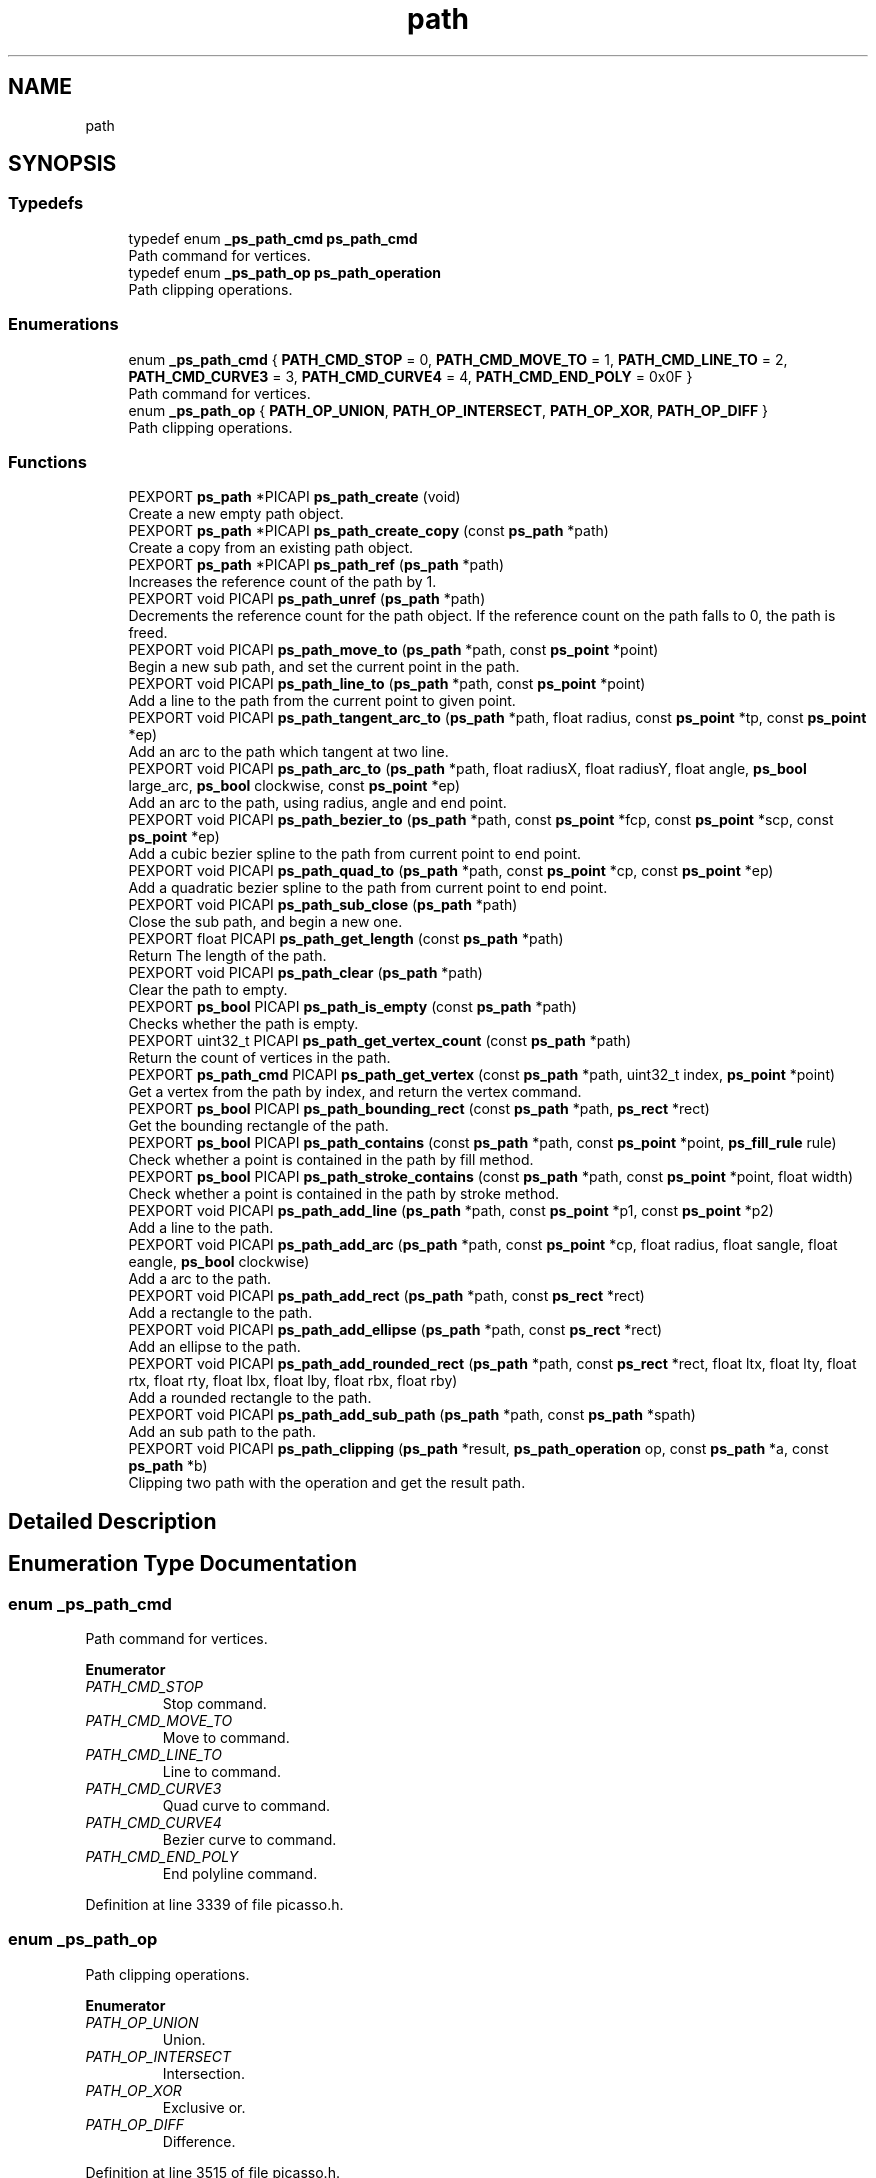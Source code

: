 .TH "path" 3 "Tue May 13 2025" "Version 2.8" "Picasso API" \" -*- nroff -*-
.ad l
.nh
.SH NAME
path
.SH SYNOPSIS
.br
.PP
.SS "Typedefs"

.in +1c
.ti -1c
.RI "typedef enum \fB_ps_path_cmd\fP \fBps_path_cmd\fP"
.br
.RI "Path command for vertices\&. "
.ti -1c
.RI "typedef enum \fB_ps_path_op\fP \fBps_path_operation\fP"
.br
.RI "Path clipping operations\&. "
.in -1c
.SS "Enumerations"

.in +1c
.ti -1c
.RI "enum \fB_ps_path_cmd\fP { \fBPATH_CMD_STOP\fP = 0, \fBPATH_CMD_MOVE_TO\fP = 1, \fBPATH_CMD_LINE_TO\fP = 2, \fBPATH_CMD_CURVE3\fP = 3, \fBPATH_CMD_CURVE4\fP = 4, \fBPATH_CMD_END_POLY\fP = 0x0F }"
.br
.RI "Path command for vertices\&. "
.ti -1c
.RI "enum \fB_ps_path_op\fP { \fBPATH_OP_UNION\fP, \fBPATH_OP_INTERSECT\fP, \fBPATH_OP_XOR\fP, \fBPATH_OP_DIFF\fP }"
.br
.RI "Path clipping operations\&. "
.in -1c
.SS "Functions"

.in +1c
.ti -1c
.RI "PEXPORT \fBps_path\fP *PICAPI \fBps_path_create\fP (void)"
.br
.RI "Create a new empty path object\&. "
.ti -1c
.RI "PEXPORT \fBps_path\fP *PICAPI \fBps_path_create_copy\fP (const \fBps_path\fP *path)"
.br
.RI "Create a copy from an existing path object\&. "
.ti -1c
.RI "PEXPORT \fBps_path\fP *PICAPI \fBps_path_ref\fP (\fBps_path\fP *path)"
.br
.RI "Increases the reference count of the path by 1\&. "
.ti -1c
.RI "PEXPORT void PICAPI \fBps_path_unref\fP (\fBps_path\fP *path)"
.br
.RI "Decrements the reference count for the path object\&. If the reference count on the path falls to 0, the path is freed\&. "
.ti -1c
.RI "PEXPORT void PICAPI \fBps_path_move_to\fP (\fBps_path\fP *path, const \fBps_point\fP *point)"
.br
.RI "Begin a new sub path, and set the current point in the path\&. "
.ti -1c
.RI "PEXPORT void PICAPI \fBps_path_line_to\fP (\fBps_path\fP *path, const \fBps_point\fP *point)"
.br
.RI "Add a line to the path from the current point to given point\&. "
.ti -1c
.RI "PEXPORT void PICAPI \fBps_path_tangent_arc_to\fP (\fBps_path\fP *path, float radius, const \fBps_point\fP *tp, const \fBps_point\fP *ep)"
.br
.RI "Add an arc to the path which tangent at two line\&. "
.ti -1c
.RI "PEXPORT void PICAPI \fBps_path_arc_to\fP (\fBps_path\fP *path, float radiusX, float radiusY, float angle, \fBps_bool\fP large_arc, \fBps_bool\fP clockwise, const \fBps_point\fP *ep)"
.br
.RI "Add an arc to the path, using radius, angle and end point\&. "
.ti -1c
.RI "PEXPORT void PICAPI \fBps_path_bezier_to\fP (\fBps_path\fP *path, const \fBps_point\fP *fcp, const \fBps_point\fP *scp, const \fBps_point\fP *ep)"
.br
.RI "Add a cubic bezier spline to the path from current point to end point\&. "
.ti -1c
.RI "PEXPORT void PICAPI \fBps_path_quad_to\fP (\fBps_path\fP *path, const \fBps_point\fP *cp, const \fBps_point\fP *ep)"
.br
.RI "Add a quadratic bezier spline to the path from current point to end point\&. "
.ti -1c
.RI "PEXPORT void PICAPI \fBps_path_sub_close\fP (\fBps_path\fP *path)"
.br
.RI "Close the sub path, and begin a new one\&. "
.ti -1c
.RI "PEXPORT float PICAPI \fBps_path_get_length\fP (const \fBps_path\fP *path)"
.br
.RI "Return The length of the path\&. "
.ti -1c
.RI "PEXPORT void PICAPI \fBps_path_clear\fP (\fBps_path\fP *path)"
.br
.RI "Clear the path to empty\&. "
.ti -1c
.RI "PEXPORT \fBps_bool\fP PICAPI \fBps_path_is_empty\fP (const \fBps_path\fP *path)"
.br
.RI "Checks whether the path is empty\&. "
.ti -1c
.RI "PEXPORT uint32_t PICAPI \fBps_path_get_vertex_count\fP (const \fBps_path\fP *path)"
.br
.RI "Return the count of vertices in the path\&. "
.ti -1c
.RI "PEXPORT \fBps_path_cmd\fP PICAPI \fBps_path_get_vertex\fP (const \fBps_path\fP *path, uint32_t index, \fBps_point\fP *point)"
.br
.RI "Get a vertex from the path by index, and return the vertex command\&. "
.ti -1c
.RI "PEXPORT \fBps_bool\fP PICAPI \fBps_path_bounding_rect\fP (const \fBps_path\fP *path, \fBps_rect\fP *rect)"
.br
.RI "Get the bounding rectangle of the path\&. "
.ti -1c
.RI "PEXPORT \fBps_bool\fP PICAPI \fBps_path_contains\fP (const \fBps_path\fP *path, const \fBps_point\fP *point, \fBps_fill_rule\fP rule)"
.br
.RI "Check whether a point is contained in the path by fill method\&. "
.ti -1c
.RI "PEXPORT \fBps_bool\fP PICAPI \fBps_path_stroke_contains\fP (const \fBps_path\fP *path, const \fBps_point\fP *point, float width)"
.br
.RI "Check whether a point is contained in the path by stroke method\&. "
.ti -1c
.RI "PEXPORT void PICAPI \fBps_path_add_line\fP (\fBps_path\fP *path, const \fBps_point\fP *p1, const \fBps_point\fP *p2)"
.br
.RI "Add a line to the path\&. "
.ti -1c
.RI "PEXPORT void PICAPI \fBps_path_add_arc\fP (\fBps_path\fP *path, const \fBps_point\fP *cp, float radius, float sangle, float eangle, \fBps_bool\fP clockwise)"
.br
.RI "Add a arc to the path\&. "
.ti -1c
.RI "PEXPORT void PICAPI \fBps_path_add_rect\fP (\fBps_path\fP *path, const \fBps_rect\fP *rect)"
.br
.RI "Add a rectangle to the path\&. "
.ti -1c
.RI "PEXPORT void PICAPI \fBps_path_add_ellipse\fP (\fBps_path\fP *path, const \fBps_rect\fP *rect)"
.br
.RI "Add an ellipse to the path\&. "
.ti -1c
.RI "PEXPORT void PICAPI \fBps_path_add_rounded_rect\fP (\fBps_path\fP *path, const \fBps_rect\fP *rect, float ltx, float lty, float rtx, float rty, float lbx, float lby, float rbx, float rby)"
.br
.RI "Add a rounded rectangle to the path\&. "
.ti -1c
.RI "PEXPORT void PICAPI \fBps_path_add_sub_path\fP (\fBps_path\fP *path, const \fBps_path\fP *spath)"
.br
.RI "Add an sub path to the path\&. "
.ti -1c
.RI "PEXPORT void PICAPI \fBps_path_clipping\fP (\fBps_path\fP *result, \fBps_path_operation\fP op, const \fBps_path\fP *a, const \fBps_path\fP *b)"
.br
.RI "Clipping two path with the operation and get the result path\&. "
.in -1c
.SH "Detailed Description"
.PP 

.SH "Enumeration Type Documentation"
.PP 
.SS "enum \fB_ps_path_cmd\fP"

.PP
Path command for vertices\&. 
.PP
\fBEnumerator\fP
.in +1c
.TP
\fB\fIPATH_CMD_STOP \fP\fP
Stop command\&. 
.TP
\fB\fIPATH_CMD_MOVE_TO \fP\fP
Move to command\&. 
.TP
\fB\fIPATH_CMD_LINE_TO \fP\fP
Line to command\&. 
.TP
\fB\fIPATH_CMD_CURVE3 \fP\fP
Quad curve to command\&. 
.TP
\fB\fIPATH_CMD_CURVE4 \fP\fP
Bezier curve to command\&. 
.TP
\fB\fIPATH_CMD_END_POLY \fP\fP
End polyline command\&. 
.PP
Definition at line 3339 of file picasso\&.h\&.
.SS "enum \fB_ps_path_op\fP"

.PP
Path clipping operations\&. 
.PP
\fBEnumerator\fP
.in +1c
.TP
\fB\fIPATH_OP_UNION \fP\fP
Union\&. 
.TP
\fB\fIPATH_OP_INTERSECT \fP\fP
Intersection\&. 
.TP
\fB\fIPATH_OP_XOR \fP\fP
Exclusive or\&. 
.TP
\fB\fIPATH_OP_DIFF \fP\fP
Difference\&. 
.PP
Definition at line 3515 of file picasso\&.h\&.
.SH "Function Documentation"
.PP 
.SS "void ps_path_add_arc (\fBps_path\fP * path, const \fBps_point\fP * cp, float radius, float sangle, float eangle, \fBps_bool\fP clockwise)"

.PP
Add a arc to the path\&. 
.PP
\fBParameters\fP
.RS 4
\fIpath\fP Pointer to an existing path object\&. 
.br
\fIcp\fP The center point of the arc\&. 
.br
\fIradius\fP The radius of the arc\&. 
.br
\fIsangle\fP The start angle, in radians\&. 
.br
\fIeangle\fP The end angle, in radians\&. 
.br
\fIclockwise\fP True is clockwise, False is counter clockwise\&.
.RE
.PP
\fBSee also\fP
.RS 4
\fBps_path_add_line\fP, \fBps_path_add_rect\fP, \fBps_path_add_ellipse\fP, \fBps_path_add_rounded_rect\fP, \fBps_path_add_sub_path\fP 
.RE
.PP

.SS "void ps_path_add_ellipse (\fBps_path\fP * path, const \fBps_rect\fP * rect)"

.PP
Add an ellipse to the path\&. 
.PP
\fBParameters\fP
.RS 4
\fIpath\fP Pointer to an existing path object\&. 
.br
\fIrect\fP The rectangle to enclose the ellipse\&.
.RE
.PP
\fBSee also\fP
.RS 4
\fBps_path_add_arc\fP, \fBps_path_add_line\fP, \fBps_path_add_rect\fP, \fBps_path_add_rounded_rect\fP, \fBps_path_add_sub_path\fP 
.RE
.PP

.SS "void ps_path_add_line (\fBps_path\fP * path, const \fBps_point\fP * p1, const \fBps_point\fP * p2)"

.PP
Add a line to the path\&. 
.PP
\fBParameters\fP
.RS 4
\fIpath\fP Pointer to an existing path object\&. 
.br
\fIp1\fP The start point for the line\&. 
.br
\fIp2\fP The end point for the line\&.
.RE
.PP
\fBSee also\fP
.RS 4
\fBps_path_add_arc\fP, \fBps_path_add_rect\fP, \fBps_path_add_ellipse\fP, \fBps_path_add_rounded_rect\fP, \fBps_path_add_sub_path\fP 
.RE
.PP

.SS "void ps_path_add_rect (\fBps_path\fP * path, const \fBps_rect\fP * rect)"

.PP
Add a rectangle to the path\&. 
.PP
\fBParameters\fP
.RS 4
\fIpath\fP Pointer to an existing path object\&. 
.br
\fIrect\fP The rectangle to be added\&.
.RE
.PP
\fBSee also\fP
.RS 4
\fBps_path_add_arc\fP, \fBps_path_add_line\fP, \fBps_path_add_ellipse\fP, \fBps_path_add_rounded_rect\fP, \fBps_path_add_sub_path\fP 
.RE
.PP

.SS "void ps_path_add_rounded_rect (\fBps_path\fP * path, const \fBps_rect\fP * rect, float ltx, float lty, float rtx, float rty, float lbx, float lby, float rbx, float rby)"

.PP
Add a rounded rectangle to the path\&. 
.PP
\fBParameters\fP
.RS 4
\fIpath\fP Pointer to an existing path object\&. 
.br
\fIrect\fP The rectangle which will be added\&. 
.br
\fIltx\fP The left top horizontal radius\&. 
.br
\fIlty\fP The left top vertical radius\&. 
.br
\fIrtx\fP The right top horizontal radius\&. 
.br
\fIrty\fP The right top vertical radius\&. 
.br
\fIlbx\fP The left bottom horizontal radius\&. 
.br
\fIlby\fP The left bottom vertical radius\&. 
.br
\fIrbx\fP The right bottom horizontal radius\&. 
.br
\fIrby\fP The right bottom vertical radius\&.
.RE
.PP
\fBSee also\fP
.RS 4
\fBps_path_add_arc\fP, \fBps_path_add_line\fP, \fBps_path_add_rect\fP, \fBps_path_add_ellipse\fP, \fBps_path_add_sub_path\fP 
.RE
.PP

.SS "void ps_path_add_sub_path (\fBps_path\fP * path, const \fBps_path\fP * spath)"

.PP
Add an sub path to the path\&. 
.PP
\fBParameters\fP
.RS 4
\fIpath\fP Pointer to an existing path object\&. 
.br
\fIspath\fP The path will be added\&.
.RE
.PP
\fBSee also\fP
.RS 4
\fBps_path_add_arc\fP, \fBps_path_add_line\fP, \fBps_path_add_rect\fP, \fBps_path_add_rounded_rect\fP, \fBps_path_add_ellipse\fP 
.RE
.PP

.SS "void ps_path_arc_to (\fBps_path\fP * path, float radiusX, float radiusY, float angle, \fBps_bool\fP large_arc, \fBps_bool\fP clockwise, const \fBps_point\fP * ep)"

.PP
Add an arc to the path, using radius, angle and end point\&. 
.PP
\fBParameters\fP
.RS 4
\fIpath\fP Pointer to an existing path object\&. 
.br
\fIradiusX\fP The horizontal radius of arc\&. 
.br
\fIradiusY\fP The vertical radius of arc\&. 
.br
\fIangle\fP The angle of arc, in radians\&. 
.br
\fIlarge_arc\fP True is large arc, False is small arc\&. 
.br
\fIclockwise\fP True is clockwise, False is counter clockwise\&. 
.br
\fIep\fP The end point of the arc\&.
.RE
.PP
\fBSee also\fP
.RS 4
\fBps_path_move_to\fP, \fBps_path_bezier_to\fP, \fBps_path_quad_to\fP \fBps_path_tangent_arc_to\fP, \fBps_path_line_to\fP 
.RE
.PP

.SS "void ps_path_bezier_to (\fBps_path\fP * path, const \fBps_point\fP * fcp, const \fBps_point\fP * scp, const \fBps_point\fP * ep)"

.PP
Add a cubic bezier spline to the path from current point to end point\&. 
.PP
\fBParameters\fP
.RS 4
\fIpath\fP Pointer to an existing path object\&. 
.br
\fIfcp\fP The first control point of the curve\&. 
.br
\fIscp\fP The second control point of the curve\&. 
.br
\fIep\fP The end point of the curve\&.
.RE
.PP
\fBSee also\fP
.RS 4
\fBps_path_move_to\fP, \fBps_path_arc_to\fP, \fBps_path_quad_to\fP \fBps_path_tangent_arc_to\fP, \fBps_path_line_to\fP 
.RE
.PP

.SS "\fBps_bool\fP ps_path_bounding_rect (const \fBps_path\fP * path, \fBps_rect\fP * rect)"

.PP
Get the bounding rectangle of the path\&. 
.PP
\fBParameters\fP
.RS 4
\fIpath\fP Pointer to an existing path object\&. 
.br
\fIrect\fP Pointer to a buffer to receiving the rect\&.
.RE
.PP
\fBReturns\fP
.RS 4
True if is success, otherwise False\&.
.RE
.PP
\fBNote\fP
.RS 4
To get extended error information, call \fIps_last_status\fP\&.
.RE
.PP
\fBSee also\fP
.RS 4
\fBps_path_get_vertex_count\fP, \fBps_path_get_vertex\fP, \fBps_path_contains\fP, \fBps_path_stroke_contains\fP 
.RE
.PP

.SS "void ps_path_clear (\fBps_path\fP * path)"

.PP
Clear the path to empty\&. 
.PP
\fBParameters\fP
.RS 4
\fIpath\fP Pointer to an existing path object\&.
.RE
.PP
\fBSee also\fP
.RS 4
\fBps_path_sub_close\fP, \fBps_path_get_length\fP, \fBps_path_is_empty\fP 
.RE
.PP

.SS "void ps_path_clipping (\fBps_path\fP * result, \fBps_path_operation\fP op, const \fBps_path\fP * a, const \fBps_path\fP * b)"

.PP
Clipping two path with the operation and get the result path\&. 
.PP
\fBParameters\fP
.RS 4
\fIresult\fP Pointer to an existing path object for result\&. 
.br
\fIop\fP The specified operation for clipping\&. 
.br
\fIa\fP The source path for clipping\&. 
.br
\fIb\fP The path which will be clipping\&.
.RE
.PP
\fBSee also\fP
.RS 4
\fBps_path_get_vertex\fP, \fBps_path_get_vertex_count\fP 
.RE
.PP

.SS "\fBps_bool\fP ps_path_contains (const \fBps_path\fP * path, const \fBps_point\fP * point, \fBps_fill_rule\fP rule)"

.PP
Check whether a point is contained in the path by fill method\&. 
.PP
\fBParameters\fP
.RS 4
\fIpath\fP Pointer to an existing path object\&. 
.br
\fIpoint\fP The point to be checked\&. 
.br
\fIrule\fP The filling rule for the path\&.
.RE
.PP
\fBReturns\fP
.RS 4
True if the point is contained, otherwise False\&.
.RE
.PP
\fBSee also\fP
.RS 4
\fBps_path_get_vertex_count\fP, \fBps_path_get_vertex\fP, \fBps_path_bounding_rect\fP, \fBps_path_stroke_contains\fP 
.RE
.PP

.SS "\fBps_path\fP * ps_path_create (void)"

.PP
Create a new empty path object\&. 
.PP
\fBReturns\fP
.RS 4
If the function succeeds, the return value is the pointer to a new path object\&. If the function fails, the return value is NULL\&.
.RE
.PP
\fBNote\fP
.RS 4
To get extended error information, call \fIps_last_status\fP\&.
.RE
.PP
\fBSee also\fP
.RS 4
\fBps_path_create_copy\fP, \fBps_path_ref\fP, \fBps_path_unref\fP 
.RE
.PP

.SS "\fBps_path\fP * ps_path_create_copy (const \fBps_path\fP * path)"

.PP
Create a copy from an existing path object\&. 
.PP
\fBParameters\fP
.RS 4
\fIpath\fP Pointer to an existing path object\&.
.RE
.PP
\fBReturns\fP
.RS 4
If the function succeeds, the return value is the pointer to a new path object\&. If the function fails, the return value is NULL\&.
.RE
.PP
\fBNote\fP
.RS 4
To get extended error information, call \fIps_last_status\fP\&.
.RE
.PP
\fBSee also\fP
.RS 4
\fBps_path_create\fP, \fBps_path_ref\fP, \fBps_path_unref\fP 
.RE
.PP

.SS "float ps_path_get_length (const \fBps_path\fP * path)"

.PP
Return The length of the path\&. 
.PP
\fBParameters\fP
.RS 4
\fIpath\fP Pointer to an existing path object\&.
.RE
.PP
\fBReturns\fP
.RS 4
If the function succeeds, the return value is the length of the path object\&. If the function fails, the return value is 0\&.
.RE
.PP
\fBNote\fP
.RS 4
To get extended error information, call \fIps_last_status\fP\&.
.RE
.PP
\fBSee also\fP
.RS 4
\fBps_path_sub_close\fP, \fBps_path_clear\fP, \fBps_path_is_empty\fP 
.RE
.PP

.SS "\fBps_path_cmd\fP ps_path_get_vertex (const \fBps_path\fP * path, uint32_t index, \fBps_point\fP * point)"

.PP
Get a vertex from the path by index, and return the vertex command\&. 
.PP
\fBParameters\fP
.RS 4
\fIpath\fP Pointer to an existing path object\&. 
.br
\fIindex\fP The index of the vertex\&. 
.br
\fIpoint\fP Pointer to a structure to receiving the vertex\&.
.RE
.PP
\fBReturns\fP
.RS 4
If the function succeeds, the return value is the command of the vertex\&. If the function fails, the return value is PATH_CMD_STOP\&.
.RE
.PP
\fBNote\fP
.RS 4
To get extended error information, call \fIps_last_status\fP\&.
.RE
.PP
\fBSee also\fP
.RS 4
\fBps_path_get_vertex_count\fP, \fBps_path_bounding_rect\fP, \fBps_path_contains\fP, \fBps_path_stroke_contains\fP 
.RE
.PP

.SS "uint32_t ps_path_get_vertex_count (const \fBps_path\fP * path)"

.PP
Return the count of vertices in the path\&. 
.PP
\fBParameters\fP
.RS 4
\fIpath\fP Pointer to an existing path object\&.
.RE
.PP
\fBReturns\fP
.RS 4
If the function succeeds, the return value is the vertices count in the path object\&. If the function fails, the return value is 0\&.
.RE
.PP
\fBNote\fP
.RS 4
To get extended error information, call \fIps_last_status\fP\&.
.RE
.PP
\fBSee also\fP
.RS 4
\fBps_path_get_vertex\fP, \fBps_path_bounding_rect\fP, \fBps_path_contains\fP, \fBps_path_stroke_contains\fP 
.RE
.PP

.SS "\fBps_bool\fP ps_path_is_empty (const \fBps_path\fP * path)"

.PP
Checks whether the path is empty\&. 
.PP
\fBParameters\fP
.RS 4
\fIpath\fP Pointer to an existing path object\&.
.RE
.PP
\fBSee also\fP
.RS 4
\fBps_path_sub_close\fP, \fBps_path_get_length\fP, \fBps_path_clear\fP 
.RE
.PP

.SS "void ps_path_line_to (\fBps_path\fP * path, const \fBps_point\fP * point)"

.PP
Add a line to the path from the current point to given point\&. 
.PP
\fBParameters\fP
.RS 4
\fIpath\fP Pointer to an existing path object\&. 
.br
\fIpoint\fP The point which will be set\&.
.RE
.PP
\fBSee also\fP
.RS 4
\fBps_path_move_to\fP, \fBps_path_bezier_to\fP, \fBps_path_quad_to\fP \fBps_path_arc_to\fP, \fBps_path_tangent_arc_to\fP 
.RE
.PP

.SS "void ps_path_move_to (\fBps_path\fP * path, const \fBps_point\fP * point)"

.PP
Begin a new sub path, and set the current point in the path\&. 
.PP
\fBParameters\fP
.RS 4
\fIpath\fP Pointer to an existing path object\&. 
.br
\fIpoint\fP The point which will be set\&.
.RE
.PP
\fBSee also\fP
.RS 4
\fBps_path_line_to\fP, \fBps_path_bezier_to\fP, \fBps_path_quad_to\fP \fBps_path_arc_to\fP, \fBps_path_tangent_arc_to\fP 
.RE
.PP

.SS "void ps_path_quad_to (\fBps_path\fP * path, const \fBps_point\fP * cp, const \fBps_point\fP * ep)"

.PP
Add a quadratic bezier spline to the path from current point to end point\&. 
.PP
\fBParameters\fP
.RS 4
\fIpath\fP Pointer to an existing path object\&. 
.br
\fIcp\fP The control point of the curve\&. 
.br
\fIep\fP The end point of the curve\&.
.RE
.PP
\fBSee also\fP
.RS 4
\fBps_path_move_to\fP, \fBps_path_arc_to\fP, \fBps_path_bezier_to\fP \fBps_path_tangent_arc_to\fP, \fBps_path_line_to\fP 
.RE
.PP

.SS "\fBps_path\fP * ps_path_ref (\fBps_path\fP * path)"

.PP
Increases the reference count of the path by 1\&. 
.PP
\fBParameters\fP
.RS 4
\fIpath\fP Pointer to an existing path object\&.
.RE
.PP
\fBReturns\fP
.RS 4
If the function succeeds, the return value is the pointer to the path object\&. If the function fails, the return value is NULL\&.
.RE
.PP
\fBNote\fP
.RS 4
To get extended error information, call \fIps_last_status\fP\&.
.RE
.PP
\fBSee also\fP
.RS 4
\fBps_path_create\fP, \fBps_path_create_copy\fP, \fBps_path_unref\fP 
.RE
.PP

.SS "\fBps_bool\fP ps_path_stroke_contains (const \fBps_path\fP * path, const \fBps_point\fP * point, float width)"

.PP
Check whether a point is contained in the path by stroke method\&. 
.PP
\fBParameters\fP
.RS 4
\fIpath\fP Pointer to an existing path object\&. 
.br
\fIpoint\fP The point to be checked\&. 
.br
\fIwidth\fP The line width to use, in pixels, must be greater than 0\&.
.RE
.PP
\fBReturns\fP
.RS 4
True if the point is contained, otherwise False\&.
.RE
.PP
\fBSee also\fP
.RS 4
\fBps_path_get_vertex_count\fP, \fBps_path_get_vertex\fP, \fBps_path_bounding_rect\fP, \fBps_path_contains\fP 
.RE
.PP

.SS "void ps_path_sub_close (\fBps_path\fP * path)"

.PP
Close the sub path, and begin a new one\&. 
.PP
\fBParameters\fP
.RS 4
\fIpath\fP Pointer to an existing path object\&.
.RE
.PP
\fBSee also\fP
.RS 4
\fBps_path_get_length\fP, \fBps_path_clear\fP, \fBps_path_is_empty\fP 
.RE
.PP

.SS "void ps_path_tangent_arc_to (\fBps_path\fP * path, float radius, const \fBps_point\fP * tp, const \fBps_point\fP * ep)"

.PP
Add an arc to the path which tangent at two line\&. 
.PP
\fBParameters\fP
.RS 4
\fIpath\fP Pointer to an existing path object\&. 
.br
\fIradius\fP The radius of the arc\&. 
.br
\fItp\fP The point which the first tangent line from current point to\&. 
.br
\fIep\fP The point which the second tangent line from \fItp\fP to\&.
.RE
.PP
\fBSee also\fP
.RS 4
\fBps_path_move_to\fP, \fBps_path_bezier_to\fP, \fBps_path_quad_to\fP \fBps_path_arc_to\fP, \fBps_path_line_to\fP 
.RE
.PP

.SS "void ps_path_unref (\fBps_path\fP * path)"

.PP
Decrements the reference count for the path object\&. If the reference count on the path falls to 0, the path is freed\&. 
.PP
\fBParameters\fP
.RS 4
\fIpath\fP Pointer to an existing path object\&.
.RE
.PP
\fBSee also\fP
.RS 4
\fBps_path_create\fP, \fBps_path_create_copy\fP, \fBps_path_ref\fP 
.RE
.PP

.SH "Author"
.PP 
Generated automatically by Doxygen for Picasso API from the source code\&.
